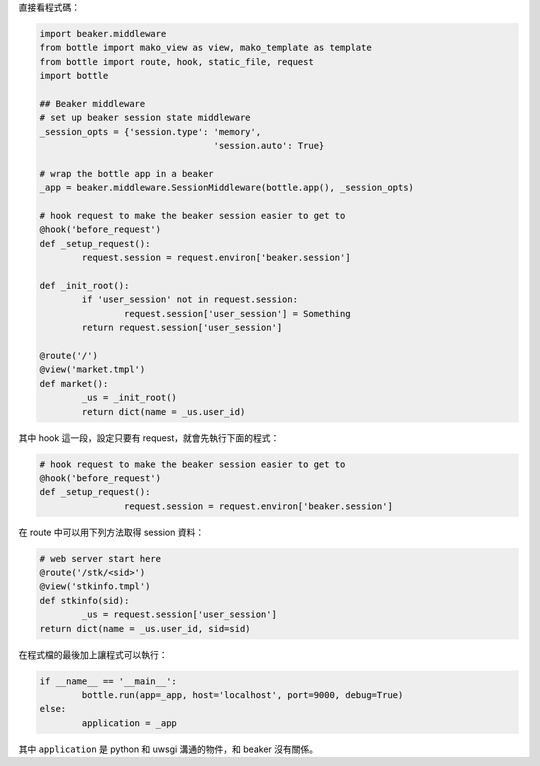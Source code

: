 .. title: bottle+beaker session management
.. slug: bottlebeaker-session-management
.. date: 2014/02/22 09:39:50
.. tags: 
.. link: 
.. description: 
.. type: text

直接看程式碼：

.. code:: python

	import beaker.middleware
	from bottle import mako_view as view, mako_template as template
	from bottle import route, hook, static_file, request
	import bottle
	
	## Beaker middleware
	# set up beaker session state middleware
	_session_opts = {'session.type': 'memory',
					 'session.auto': True}

	# wrap the bottle app in a beaker
	_app = beaker.middleware.SessionMiddleware(bottle.app(), _session_opts)

	# hook request to make the beaker session easier to get to
	@hook('before_request')
	def _setup_request():
		request.session = request.environ['beaker.session']

	def _init_root():
		if 'user_session' not in request.session:
			request.session['user_session'] = Something
		return request.session['user_session']
		
	@route('/')
	@view('market.tmpl')
	def market():
		_us = _init_root()
		return dict(name = _us.user_id)

其中 hook 這一段，設定只要有 request，就會先執行下面的程式：
	
.. code:: python

	# hook request to make the beaker session easier to get to
	@hook('before_request')
	def _setup_request():
			request.session = request.environ['beaker.session']

在 route 中可以用下列方法取得 session 資料：

.. code:: python

	# web server start here
	@route('/stk/<sid>')
	@view('stkinfo.tmpl')
	def stkinfo(sid):
		_us = request.session['user_session']
	return dict(name = _us.user_id, sid=sid)

在程式檔的最後加上讓程式可以執行：

.. code:: python

	if __name__ == '__main__':
		bottle.run(app=_app, host='localhost', port=9000, debug=True)
	else:
		application = _app

其中 ``application`` 是 python 和 uwsgi 溝通的物件，和 beaker 沒有關係。
